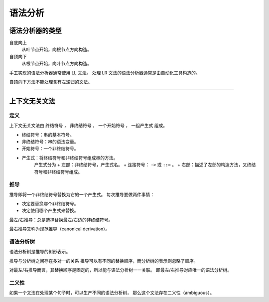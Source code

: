==========
 语法分析
==========

语法分析器的类型
=================

自底向上
    从叶节点开始，向根节点方向构造。

自顶向下
    从根节点开始，向叶节点方向构造。


手工实现的语法分析器通常使用 LL 文法。
处理 LR 文法的语法分析器通常是由自动化工具构造的。


自顶向下方法不能处理含有左递归的文法。

-------------------------------------------------------------------------------

上下文无关文法
===============

定义
-----

上下文无关文法由 ``终结符号`` ， ``非终结符号`` ，
``一个开始符号`` ， ``一组产生式`` 组成。

+ 终结符号：串的基本符号。
+ 非终结符号：串的语法变量。
+ 开始符号：一个非终结符号。
+ 产生式：将终结符号和非终结符号组成串的方法。
    产生式分为
    + 左部：非终结符号，产生式名。
    + 连接符号： ``->`` 或 ``::=`` 。
    + 右部：描述了左部的构造方法，又终结符号和非终结符号组成。


推导
-----

推导即将一个非终结符号替换为它的一个产生式。
每次推导要做两件事情：

+ 决定要替换哪个非终结符号。
+ 决定使用哪个产生式来替换。

最左/右推导：总是选择替换最左/右边的非终结符号。

最右推导又称为规范推导（canonical derivation）。


语法分析树
-----------

语法分析树是推导的树形表示。

推导与分析树之间存在多对一的关系
推导可以有不同的替换顺序，而分析树的表示则忽略了顺序。

对最左/右推导而言，其替换顺序是固定的，所以能与语法分析树一一关联。
即最左/右推导对应唯一的语法分析树。


二义性
-------

如果一个文法在处理某个句子时，可以生产不同的语法分析树，
那么这个文法存在二义性（ambiguous）。

